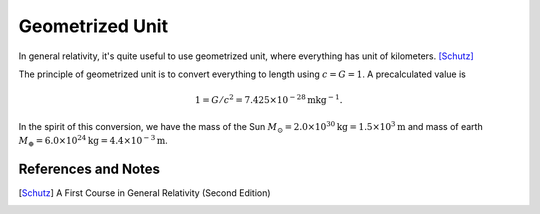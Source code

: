 Geometrized Unit
=================================

In general relativity, it's quite useful to use geometrized unit, where everything has unit of kilometers. [Schutz]_

The principle of geometrized unit is to convert everything to length using :math:`c=G=1`. A precalculated value is

.. math::
   1 = G/c^2 = 7.425\times 10^{-28}\mathrm{m} \mathrm{kg}^{-1}.

In the spirit of this conversion, we have the mass of the Sun :math:`M_\odot=2.0\times 10^{30}\mathrm{kg} = 1.5\times 10^{3} \mathrm{m}` and mass of earth :math:`M_\oplus = 6.0\times 10^{24}\mathrm{kg} = 4.4 \times 10^{-3} \mathrm{m}`.





References and Notes
------------------------

.. [Schutz] A First Course in General Relativity (Second Edition)
